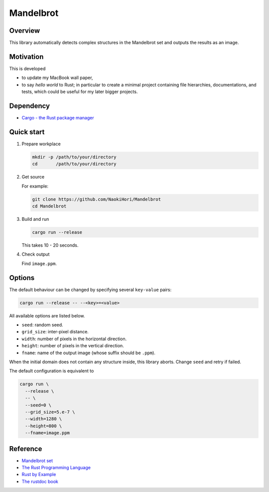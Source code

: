 ##########
Mandelbrot
##########

|License|_ |LastCommit|_

|QuickStart|_ |Documentation|_ |UnitTests|_

.. |License| image:: https://img.shields.io/github/license/NaokiHori/Mandelbrot
.. _License: https://opensource.org/license/MIT

.. |LastCommit| image:: https://img.shields.io/github/last-commit/NaokiHori/Mandelbrot/main
.. _LastCommit: https://github.com/NaokiHori/Mandelbrot/commits/main

.. |QuickStart| image:: https://github.com/NaokiHori/Mandelbrot/actions/workflows/quickstart.yml/badge.svg
.. _QuickStart: https://github.com/NaokiHori/Mandelbrot/actions/workflows/quickstart.yml

.. |Documentation| image:: https://github.com/NaokiHori/Mandelbrot/actions/workflows/documentation.yml/badge.svg
.. _Documentation: https://naokihori.github.io/Mandelbrot/mandelbrot/

.. |UnitTests| image:: https://github.com/NaokiHori/Mandelbrot/actions/workflows/unittests.yml/badge.svg
.. _UnitTests: https://github.com/NaokiHori/Mandelbrot/actions/workflows/unittests.yml

.. image:: https://github.com/NaokiHori/Mandelbrot/blob/artifact/image.jpg
   :target: https://youtu.be/6C9H1WNWY7s
   :width: 800

********
Overview
********

This library automatically detects complex structures in the Mandelbrot set and outputs the results as an image.

**********
Motivation
**********

This is developed

* to update my MacBook wall paper,

* to say *hello world* to Rust; in particular to create a minimal project containing file hierarchies, documentations, and tests, which could be useful for my later bigger projects.

**********
Dependency
**********

* `Cargo - the Rust package manager <https://doc.rust-lang.org/cargo/getting-started/installation.html>`_

***********
Quick start
***********

#. Prepare workplace

   .. code-block:: console

      mkdir -p /path/to/your/directory
      cd       /path/to/your/directory

#. Get source

   For example:

   .. code-block:: console

      git clone https://github.com/NaokiHori/Mandelbrot
      cd Mandelbrot

#. Build and run

   .. code-block:: console

      cargo run --release

   This takes 10 - 20 seconds.

#. Check output

   Find ``image.ppm``.

*******
Options
*******

The default behaviour can be changed by specifying several ``key-value`` pairs:

.. code-block:: console

   cargo run --release -- --<key>=<value>

All available options are listed below.

* ``seed``: random seed.

* ``grid_size``: inter-pixel distance.

* ``width``: number of pixels in the horizontal direction.

* ``height``: number of pixels in the vertical direction.

* ``fname``: name of the output image (whose suffix should be ``.ppm``).

When the initial domain does not contain any structure inside, this library aborts.
Change ``seed`` and retry if failed.

The default configuration is equivalent to

.. code-block:: console

   cargo run \
     --release \
     -- \
     --seed=0 \
     --grid_size=5.e-7 \
     --width=1280 \
     --height=800 \
     --fname=image.ppm

*********
Reference
*********

* `Mandelbrot set <https://en.wikipedia.org/wiki/Mandelbrot_set>`_

* `The Rust Programming Language <https://doc.rust-lang.org/book/>`_

* `Rust by Example <https://doc.rust-lang.org/rust-by-example/index.html>`_

* `The rustdoc book <https://doc.rust-lang.org/stable/rustdoc/>`_

